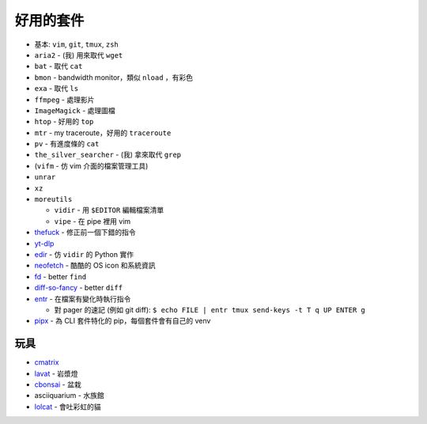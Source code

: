 ===============================================================================
好用的套件
===============================================================================

* 基本: ``vim``, ``git``, ``tmux``, ``zsh``
* ``aria2`` - (我) 用來取代 ``wget``
* ``bat`` - 取代 ``cat``
* ``bmon`` - bandwidth monitor，類似 ``nload`` ，有彩色
* ``exa`` - 取代 ``ls``
* ``ffmpeg`` - 處理影片
* ``ImageMagick`` - 處理圖檔
* ``htop`` - 好用的 ``top``
* ``mtr`` - my traceroute，好用的 ``traceroute``
* ``pv`` - 有進度條的 ``cat``
* ``the_silver_searcher`` - (我) 拿來取代 ``grep``
* (``vifm`` - 仿 vim 介面的檔案管理工具)
* ``unrar``
* ``xz``
* ``moreutils``

  - ``vidir`` - 用 ``$EDITOR`` 編輯檔案清單
  - ``vipe`` - 在 pipe 裡用 vim

* `thefuck <https://github.com/nvbn/thefuck>`_ - 修正前一個下錯的指令
* `yt-dlp <https://github.com/yt-dlp/yt-dlp>`_
* `edir <https://github.com/bulletmark/edir>`_ - 仿 ``vidir`` 的 Python 實作
* `neofetch <https://github.com/dylanaraps/neofetch>`_ - 酷酷的 OS icon 和系統資訊
* `fd <https://github.com/sharkdp/fd>`_ - better ``find``
* `diff-so-fancy <https://github.com/so-fancy/diff-so-fancy>`_ - better ``diff``
* `entr <https://github.com/eradman/entr>`_ - 在檔案有變化時執行指令

  - 對 pager 的速記 (例如 git diff): ``$ echo FILE | entr tmux send-keys -t T q UP ENTER g``

* `pipx <https://pypa.github.io/pipx/>`_ - 為 CLI 套件特化的 pip，每個套件會有自己的 venv


玩具
-----------------------------------------------------------------------------
* `cmatrix <https://github.com/abishekvashok/cmatrix>`_
* `lavat <https://github.com/AngelJumbo/lavat>`_ - 岩漿燈
* `cbonsai <https://gitlab.com/jallbrit/cbonsai>`_ - 盆栽
* asciiquarium - 水族館
* `lolcat <https://github.com/busyloop/lolcat>`_ - 會吐彩虹的貓
